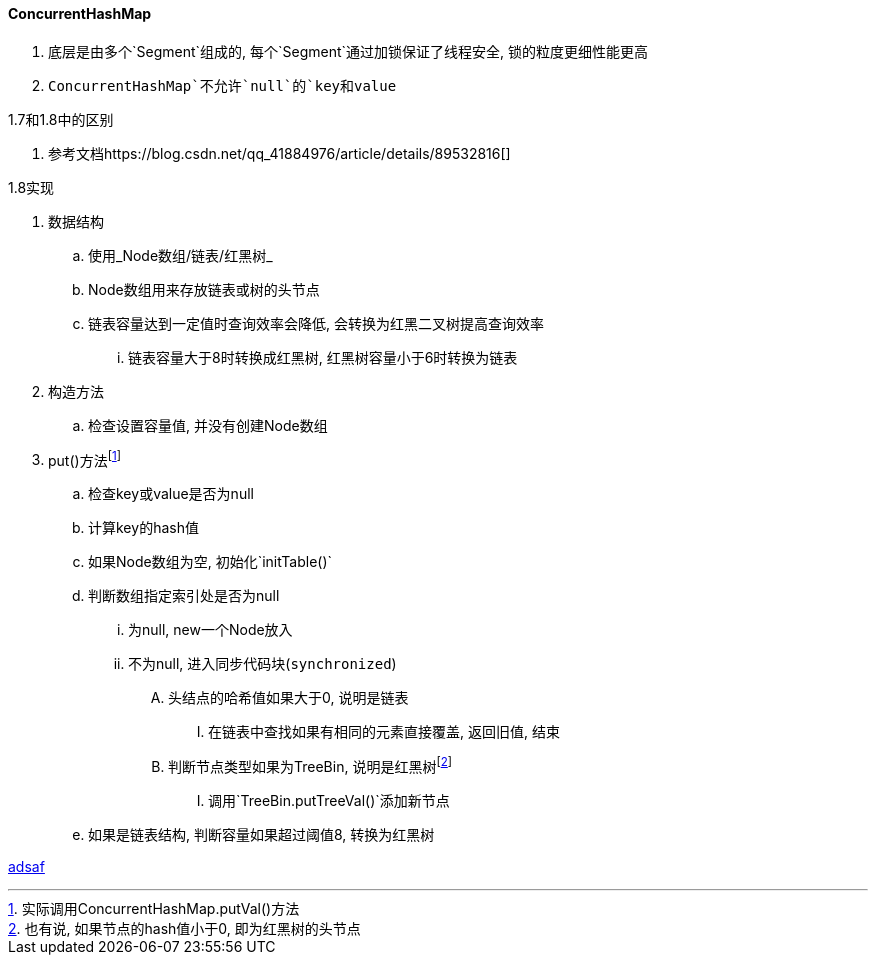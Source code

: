 

==== ConcurrentHashMap


. 底层是由多个`Segment`组成的, 每个`Segment`通过加锁保证了线程安全,
锁的粒度更细性能更高
. `ConcurrentHashMap`不允许`null`的`key和value`


.1.7和1.8中的区别
. 参考文档https://blog.csdn.net/qq_41884976/article/details/89532816[]


.1.8实现
. 数据结构
.. 使用_Node数组/链表/红黑树_
.. Node数组用来存放链表或树的头节点
.. 链表容量达到一定值时查询效率会降低, 会转换为红黑二叉树提高查询效率
... 链表容量大于8时转换成红黑树, 红黑树容量小于6时转换为链表
. 构造方法
.. 检查设置容量值, 并没有创建Node数组
. put()方法footnote:[实际调用ConcurrentHashMap.putVal()方法]
.. 检查key或value是否为null
.. 计算key的hash值
.. 如果Node数组为空, 初始化`initTable()`
.. 判断数组指定索引处是否为null
... 为null, new一个Node放入
... 不为null, 进入同步代码块(`synchronized`)
.... 头结点的哈希值如果大于0, 说明是链表
..... 在链表中查找如果有相同的元素直接覆盖, 返回旧值, 结束
.... 判断节点类型如果为TreeBin, 说明是红黑树footnote:[也有说, 如果节点的hash值小于0, 即为红黑树的头节点]
..... 调用`TreeBin.putTreeVal()`添加新节点
.. 如果是链表结构, 判断容量如果超过阈值8, 转换为红黑树


http://www.baidu.com[adsaf]
